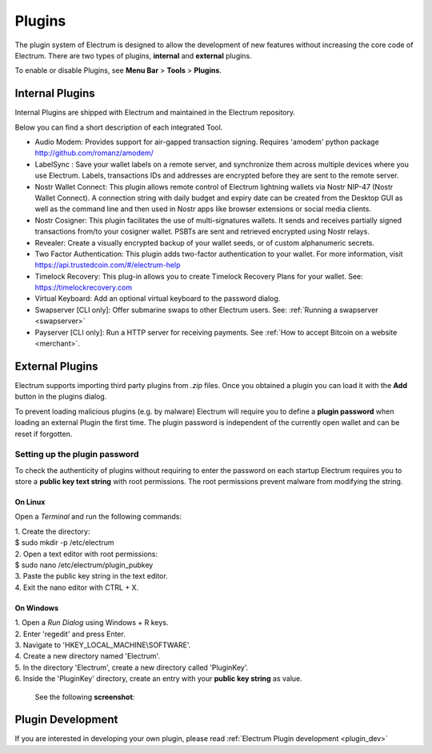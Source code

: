 Plugins
=======

The plugin system of Electrum is designed to allow the development of new features without increasing the core code of Electrum. There are two types of plugins, **internal** and **external** plugins.

To enable or disable Plugins, see **Menu Bar** > **Tools** > **Plugins**.

    .. image:: png/plugins.png
        :align: center


Internal Plugins
----------------

Internal Plugins are shipped with Electrum and maintained in the Electrum repository.

Below you can find a short description of each integrated Tool.

* Audio Modem: Provides support for air-gapped transaction signing. Requires 'amodem' python package http://github.com/romanz/amodem/

* LabelSync : Save your wallet labels on a remote server, and synchronize them across multiple devices where you use Electrum. Labels, transactions IDs and addresses are encrypted before they are sent to the remote server.

* Nostr Wallet Connect: This plugin allows remote control of Electrum lightning wallets via Nostr NIP-47 (Nostr Wallet Connect). A connection string with daily budget and expiry date can be created from the Desktop GUI as well as the command line and then used in Nostr apps like browser extensions or social media clients.

* Nostr Cosigner: This plugin facilitates the use of multi-signatures wallets. It sends and receives partially signed transactions from/to your cosigner wallet. PSBTs are sent and retrieved encrypted using Nostr relays.

* Revealer: Create a visually encrypted backup of your wallet seeds, or of custom alphanumeric secrets.

* Two Factor Authentication: This plugin adds two-factor authentication to your wallet. For more information, visit https://api.trustedcoin.com/#/electrum-help

* Timelock Recovery: This plug-in allows you to create Timelock Recovery Plans for your wallet. See: https://timelockrecovery.com

* Virtual Keyboard: Add an optional virtual keyboard to the password dialog.

* Swapserver [CLI only]: Offer submarine swaps to other Electrum users. See: :ref:`Running a swapserver <swapserver>`

* Payserver [CLI only]: Run a HTTP server for receiving payments. See :ref:`How to accept Bitcoin on a website <merchant>`.

External Plugins
----------------
Electrum supports importing third party plugins from *.zip* files. Once you obtained a plugin you can load it with the **Add** button in the plugins dialog.

To prevent loading malicious plugins (e.g. by malware) Electrum will
require you to define a **plugin password** when loading an external
Plugin the first time. The plugin password is independent of the
currently open wallet and can be reset if forgotten.

Setting up the plugin password
^^^^^^^^^^^^^^^^^^^^^^^^^^^^^^

To check the authenticity of plugins without requiring to enter the
password on each startup Electrum requires you to store a **public key
text string** with root permissions. The root permissions prevent
malware from modifying the string.

On Linux
""""""""
Open a *Terminal* and run the following commands:

| 1. Create the directory:
| $ sudo mkdir -p /etc/electrum

| 2. Open a text editor with root permissions:
| $ sudo nano /etc/electrum/plugin_pubkey

| 3. Paste the public key string in the text editor.
| 4. Exit the nano editor with CTRL + X.

On Windows
""""""""""
| 1. Open a *Run Dialog* using Windows + R keys.
| 2. Enter 'regedit' and press Enter.
| 3. Navigate to 'HKEY_LOCAL_MACHINE\\SOFTWARE'.
| 4. Create a new directory named 'Electrum'.
| 5. In the directory 'Electrum', create a new directory called 'PluginKey'.
| 6. Inside the 'PluginKey' directory, create an entry with your **public key string** as value.

    See the following **screenshot**:

    .. image:: png/external_plugin_windows_regedit.png
        :align: center


Plugin Development
------------------

If you are interested in developing your own plugin, please read :ref:`Electrum Plugin development <plugin_dev>`
